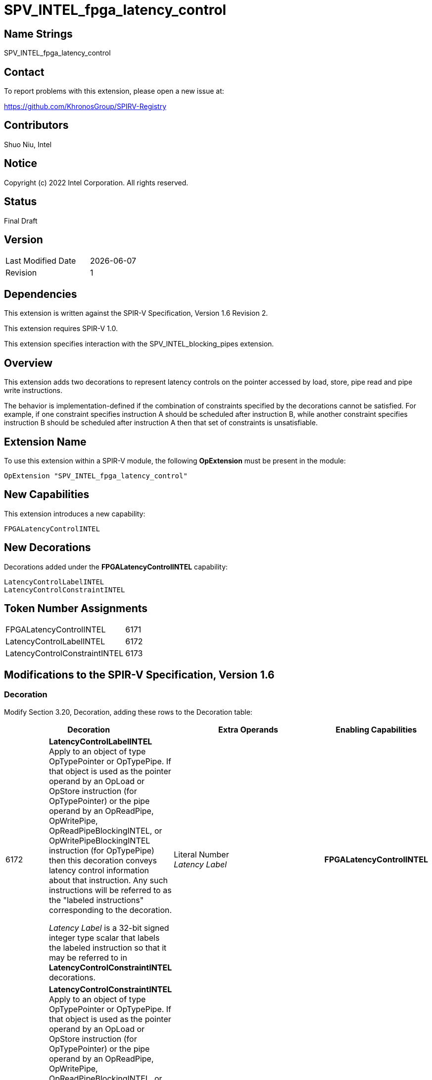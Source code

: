 SPV_INTEL_fpga_latency_control
==============================

== Name Strings

SPV_INTEL_fpga_latency_control

== Contact

To report problems with this extension, please open a new issue at:

https://github.com/KhronosGroup/SPIRV-Registry

== Contributors

Shuo Niu, Intel

== Notice

Copyright (c) 2022 Intel Corporation. All rights reserved.

== Status

Final Draft

== Version

[width="40%",cols="25,25"]
|========================================
| Last Modified Date | {docdate}
| Revision           | 1
|========================================

== Dependencies

This extension is written against the SPIR-V Specification,
Version 1.6 Revision 2.

This extension requires SPIR-V 1.0.

This extension specifies interaction with the SPV_INTEL_blocking_pipes extension.

== Overview

This extension adds two decorations to represent latency controls on the pointer accessed by load, store, pipe read and pipe write instructions.

The behavior is implementation-defined if the combination of constraints specified by the decorations cannot be satisfied. For example, if one constraint specifies instruction A should be scheduled after instruction B, while another constraint specifies instruction B should be scheduled after instruction A then that set of constraints is unsatisfiable.

== Extension Name
To use this extension within a SPIR-V module, the following *OpExtension* must be present in the module:

----
OpExtension "SPV_INTEL_fpga_latency_control"
----

== New Capabilities

This extension introduces a new capability:

----
FPGALatencyControlINTEL
----

== New Decorations

Decorations added under the *FPGALatencyControlINTEL* capability:

----
LatencyControlLabelINTEL
LatencyControlConstraintINTEL
----

== Token Number Assignments

--
[width="40%"]
[cols="70%,30%"]
[grid="rows"]
|====
|FPGALatencyControlINTEL | 6171
|LatencyControlLabelINTEL | 6172
|LatencyControlConstraintINTEL | 6173
|====
--

== Modifications to the SPIR-V Specification, Version 1.6

=== Decoration
Modify Section 3.20, Decoration, adding these rows to the Decoration table:

--
[options="header"]
|====
2+^| Decoration 3+^| Extra Operands	^| Enabling Capabilities

// --- ROW BREAK ---
| 6172 | *LatencyControlLabelINTEL* +
Apply to an object of type OpTypePointer or OpTypePipe. If that object is used as the pointer operand by an OpLoad or OpStore instruction (for OpTypePointer) or the pipe operand by an OpReadPipe, OpWritePipe, OpReadPipeBlockingINTEL, or OpWritePipeBlockingINTEL instruction (for OpTypePipe) then this decoration conveys latency control information about that instruction. Any such instructions will be referred to as the "labeled instructions" corresponding to the decoration.

_Latency Label_ is a 32-bit signed integer type scalar that labels the labeled instruction so that it may be referred to in *LatencyControlConstraintINTEL* decorations.
3+| Literal Number +
_Latency Label_ | *FPGALatencyControlINTEL*

// --- ROW BREAK ---
| 6173 | *LatencyControlConstraintINTEL* +
Apply to an object of type OpTypePointer or OpTypePipe. If that object is used as the pointer operand by an OpLoad or OpStore instruction (for OpTypePointer) or the pipe operand by an OpReadPipe, OpWritePipe, OpReadPipeBlockingINTEL, or OpWritePipeBlockingINTEL instruction (for OpTypePipe) then this decoration conveys latency control information about that instruction. Any such instructions will be referred to as the "constrained instructions" corresponding to the decoration.

_Relative To_, _Control Type_, and _Relative Cycle_ constrain the cycle on which the constrained instruction can be scheduled.

_Relative To_ is a 32-bit signed integer type scalar that identifies the labeled instruction relative to which the constrained instruction associated with this decoration is being constrained. It corresponds to the _Latency Label_ operand of a *LatencyControlLabelINTEL* decoration.

_Relative Cycle_ is a 32-bit signed integer type scalar whose meaning depends on _Control Type_.

_Control Type_ is a 32-bit signed integer type scalar that represents the type of the constraint.

If _Control Type_ is equal to 1, it indicates that the latency between the labeled instruction and the constrained instruction should be exactly _Relative Cycle_ cycles.

If _Control Type_ is equal to 2, it indicates that the latency between the labeled instruction and the constrained instruction should be at most _Relative Cycle_ cycles.

If _Control Type_ is equal to 3, it indicates that the latency between the labeled instruction and the constrained instruction should be at least _Relative Cycle_ cycles.
| Literal Number +
_Relative To_ | Literal Number +
_Control Type_ | Literal Number +
_Relative Cycle_ | *FPGALatencyControlINTEL*
|====
--

*Note* that both of these decorations are ignored for target devices that are not FPGA.

=== Capability

Modify Section 3.31, Capability, adding a row to the Capability table:
--
[options="header"]
|====
2+^| Capability ^| Implicitly Declares
| 6171 | FPGALatencyControlINTEL |
|====
--

== Issues

None.

== Revision History

[cols="5,15,15,70"]
[grid="rows"]
[options="header"]
|========================================
|Rev|Date|Author|Changes
|1|2022-11-28|Shuo Niu|*Initial public release*
|========================================

